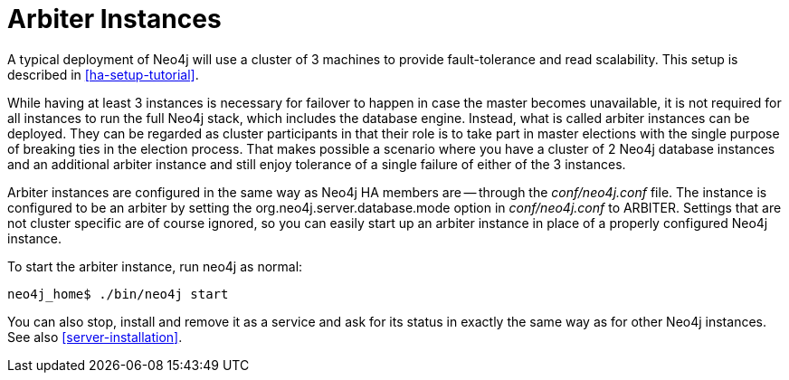 [[arbiter-instances]]
= Arbiter Instances =

A typical deployment of Neo4j will use a cluster of 3 machines to provide fault-tolerance and read scalability.
This setup is described in <<ha-setup-tutorial>>.

While having at least 3 instances is necessary for failover to happen in case the master becomes unavailable, it is not required for all instances to run the full Neo4j stack, which includes the database engine.
Instead, what is called arbiter instances can be deployed.
They can be regarded as cluster participants in that their role is to take part in master elections with the single purpose of breaking ties in the election process.
That makes possible a scenario where you have a cluster of 2 Neo4j database instances and an additional arbiter instance and still enjoy tolerance of a single failure of either of the 3 instances.

Arbiter instances are configured in the same way as Neo4j HA members are -- through the _conf/neo4j.conf_ file.
The instance is configured to be an arbiter by setting the +org.neo4j.server.database.mode+ option in _conf/neo4j.conf_ to +ARBITER+.
Settings that are not cluster specific are of course ignored, so you can easily start up an arbiter instance in place of a properly configured Neo4j instance.

To start the arbiter instance, run +neo4j+ as normal:

[source,shell]
----
neo4j_home$ ./bin/neo4j start
----

You can also stop, install and remove it as a service and ask for its status in exactly the same way as for other Neo4j instances.
See also <<server-installation>>.

